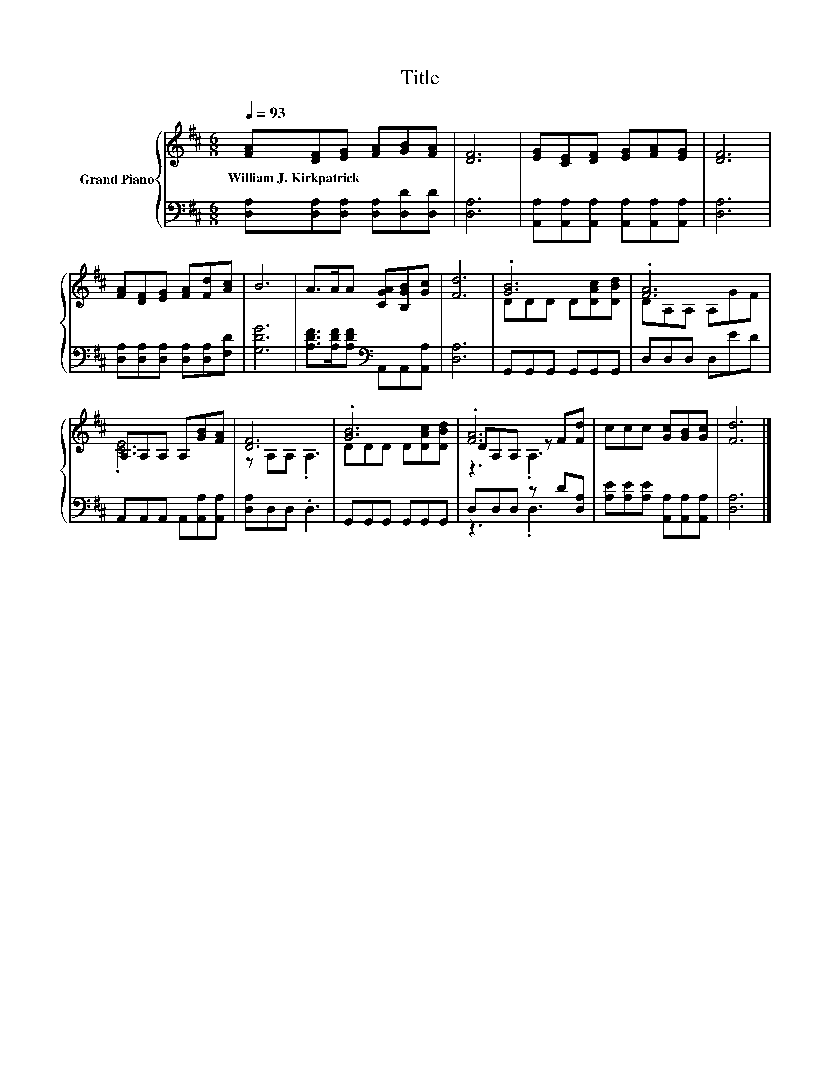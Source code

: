 X:1
T:Title
%%score { ( 1 3 4 ) | ( 2 5 ) }
L:1/8
Q:1/4=93
M:6/8
K:D
V:1 treble nm="Grand Piano"
V:3 treble 
V:4 treble 
V:2 bass 
V:5 bass 
V:1
 [FA][DF][EG] [FA][GB][FA] | [DF]6 | [EG][CE][DF] [EG][FA][EG] | [DF]6 | %4
w: William~J.~Kirkpatrick * * * * *||||
 [FA][DF][EG] [FA][Fd][Ac] | B6 | A>AA [CGA][B,GB][Gc] | [Fd]6 | .[GB]6 | .[FA]6 | %10
w: ||||||
 A,A,A, A,[GB][FA] | [DF]6 | .[GB]6 | .[FA]6 | ccc [Gc][GB][Gc] | [Fd]6 |] %16
w: ||||||
V:2
 [D,A,][D,A,][D,A,] [D,A,][D,D][D,D] | [D,A,]6 | [A,,A,][A,,A,][A,,A,] [A,,A,][A,,A,][A,,A,] | %3
 [D,A,]6 | [D,A,][D,A,][D,A,] [D,A,][D,A,][F,D] | [G,DG]6 | %6
 [A,DF]>[A,DF][A,DF][K:bass] A,,A,,[A,,A,] | [D,A,]6 | G,,G,,G,, G,,G,,G,, | D,D,D, D,ED | %10
 A,,A,,A,, A,,[A,,A,][A,,A,] | [D,A,]D,D, .D,3 | G,,G,,G,, G,,G,,G,, | D,D,D, z D[D,A,] | %14
 [A,E][A,E][A,E] [A,,A,][A,,A,][A,,A,] | [D,A,]6 |] %16
V:3
 x6 | x6 | x6 | x6 | x6 | x6 | x6 | x6 | DDD D[DAc][DBd] | DA,A, A,GF | .[CE]6 | z A,A, .A,3 | %12
 DDD D[DAc][DBd] | DA,A, z F[Fd] | x6 | x6 |] %16
V:4
 x6 | x6 | x6 | x6 | x6 | x6 | x6 | x6 | x6 | x6 | x6 | x6 | x6 | z3 .A,3 | x6 | x6 |] %16
V:5
 x6 | x6 | x6 | x6 | x6 | x6 | x3[K:bass] x3 | x6 | x6 | x6 | x6 | x6 | x6 | z3 .D,3 | x6 | x6 |] %16

